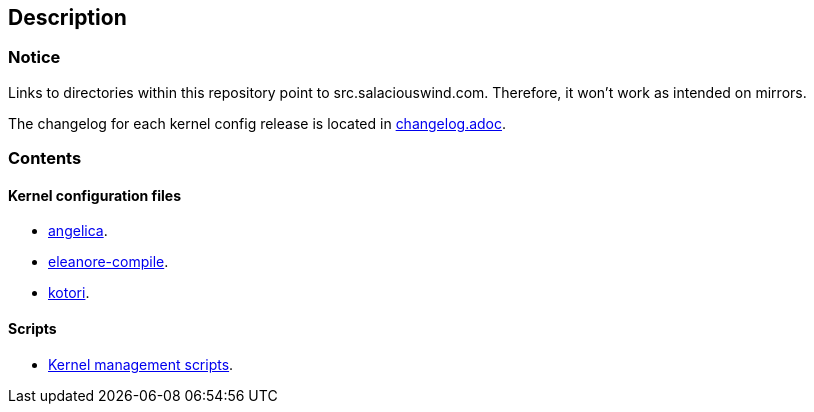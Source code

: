 == Description

=== Notice

Links to directories within this repository point to src.salaciouswind.com.
Therefore, it won't work as intended on mirrors.

The changelog for each kernel config release is located in https://src.salaciouswind.com/ray/kernel-src/src/branch/main/changelog.adoc[changelog.adoc].

=== Contents

==== Kernel configuration files

* https://src.salaciouswind.com/ray/kernel-src/src/branch/main/configs/angelica[angelica].
* https://src.salaciouswind.com/ray/kernel-src/src/branch/main/configs/eleanore-compile[eleanore-compile].
* https://src.salaciouswind.com/ray/kernel-src/src/branch/main/configs/kotori[kotori].

==== Scripts
* https://src.salaciouswind.com/ray/kernel-src/src/branch/main/scripts[Kernel management scripts].
